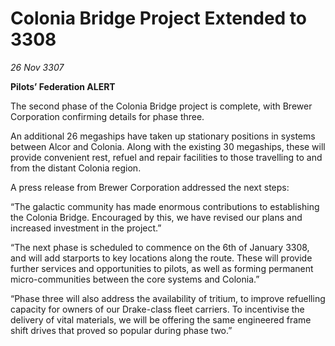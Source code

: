 * Colonia Bridge Project Extended to 3308

/26 Nov 3307/

*Pilots’ Federation ALERT* 

The second phase of the Colonia Bridge project is complete, with Brewer Corporation confirming details for phase three. 

An additional 26 megaships have taken up stationary positions in systems between Alcor and Colonia. Along with the existing 30 megaships, these will provide convenient rest, refuel and repair facilities to those travelling to and from the distant Colonia region. 

A press release from Brewer Corporation addressed the next steps: 

“The galactic community has made enormous contributions to establishing the Colonia Bridge. Encouraged by this, we have revised our plans and increased investment in the project.” 

“The next phase is scheduled to commence on the 6th of January 3308, and will add starports to key locations along the route. These will provide further services and opportunities to pilots, as well as forming permanent micro-communities between the core systems and Colonia.” 

“Phase three will also address the availability of tritium, to improve refuelling capacity for owners of our Drake-class fleet carriers. To incentivise the delivery of vital materials, we will be offering the same engineered frame shift drives that proved so popular during phase two.”